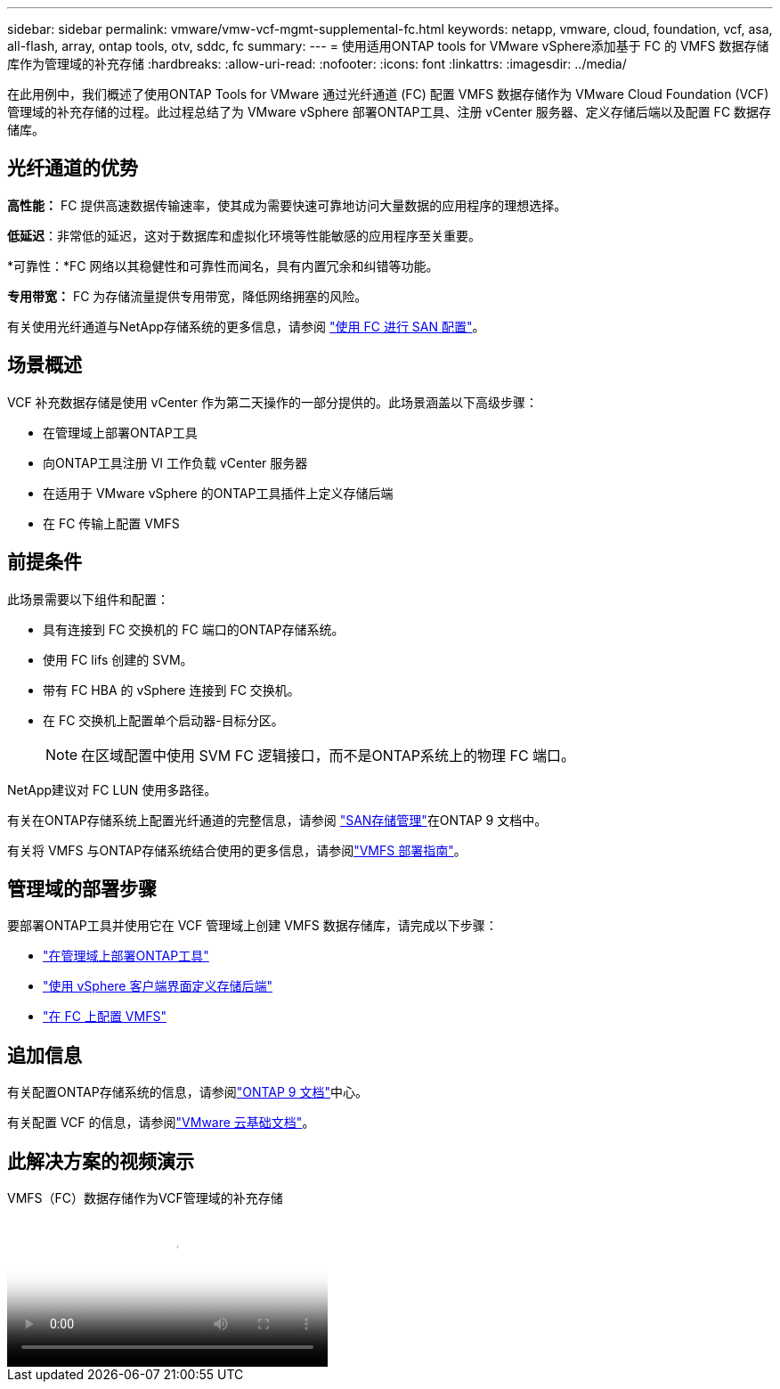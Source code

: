 ---
sidebar: sidebar 
permalink: vmware/vmw-vcf-mgmt-supplemental-fc.html 
keywords: netapp, vmware, cloud, foundation, vcf, asa, all-flash, array, ontap tools, otv, sddc, fc 
summary:  
---
= 使用适用ONTAP tools for VMware vSphere添加基于 FC 的 VMFS 数据存储库作为管理域的补充存储
:hardbreaks:
:allow-uri-read: 
:nofooter: 
:icons: font
:linkattrs: 
:imagesdir: ../media/


[role="lead"]
在此用例中，我们概述了使用ONTAP Tools for VMware 通过光纤通道 (FC) 配置 VMFS 数据存储作为 VMware Cloud Foundation (VCF) 管理域的补充存储的过程。此过程总结了为 VMware vSphere 部署ONTAP工具、注册 vCenter 服务器、定义存储后端以及配置 FC 数据存储库。



== 光纤通道的优势

*高性能：* FC 提供高速数据传输速率，使其成为需要快速可靠地访问大量数据的应用程序的理想选择。

*低延迟*：非常低的延迟，这对于数据库和虚拟化环境等性能敏感的应用程序至关重要。

*可靠性：*FC 网络以其稳健性和可靠性而闻名，具有内置冗余和纠错等功能。

*专用带宽：* FC 为存储流量提供专用带宽，降低网络拥塞的风险。

有关使用光纤通道与NetApp存储系统的更多信息，请参阅 https://docs.netapp.com/us-en/ontap/san-admin/san-provisioning-fc-concept.html["使用 FC 进行 SAN 配置"]。



== 场景概述

VCF 补充数据存储是使用 vCenter 作为第二天操作的一部分提供的。此场景涵盖以下高级步骤：

* 在管理域上部署ONTAP工具
* 向ONTAP工具注册 VI 工作负载 vCenter 服务器
* 在适用于 VMware vSphere 的ONTAP工具插件上定义存储后端
* 在 FC 传输上配置 VMFS




== 前提条件

此场景需要以下组件和配置：

* 具有连接到 FC 交换机的 FC 端口的ONTAP存储系统。
* 使用 FC lifs 创建的 SVM。
* 带有 FC HBA 的 vSphere 连接到 FC 交换机。
* 在 FC 交换机上配置单个启动器-目标分区。
+

NOTE: 在区域配置中使用 SVM FC 逻辑接口，而不是ONTAP系统上的物理 FC 端口。



NetApp建议对 FC LUN 使用多路径。

有关在ONTAP存储系统上配置光纤通道的完整信息，请参阅 https://docs.netapp.com/us-en/ontap/san-management/index.html["SAN存储管理"]在ONTAP 9 文档中。

有关将 VMFS 与ONTAP存储系统结合使用的更多信息，请参阅link:vmw-vmfs-deploy.html["VMFS 部署指南"]。



== 管理域的部署步骤

要部署ONTAP工具并使用它在 VCF 管理域上创建 VMFS 数据存储库，请完成以下步骤：

* link:https://docs.netapp.com/us-en/ontap-tools-vmware-vsphere-10/deploy/ontap-tools-deployment.html["在管理域上部署ONTAP工具"]
* link:https://docs.netapp.com/us-en/ontap-tools-vmware-vsphere-10/configure/add-storage-backend.html["使用 vSphere 客户端界面定义存储后端"]
* link:https://docs.netapp.com/us-en/ontap-tools-vmware-vsphere-10/configure/create-vvols-datastore.html["在 FC 上配置 VMFS"]




== 追加信息

有关配置ONTAP存储系统的信息，请参阅link:https://docs.netapp.com/us-en/ontap["ONTAP 9 文档"]中心。

有关配置 VCF 的信息，请参阅link:https://techdocs.broadcom.com/us/en/vmware-cis/vcf/vcf-5-2-and-earlier/5-2.html["VMware 云基础文档"]。



== 此解决方案的视频演示

.VMFS（FC）数据存储作为VCF管理域的补充存储
video::3135c36f-3a13-4c95-aac9-b2a0001816dc[panopto,width=360]